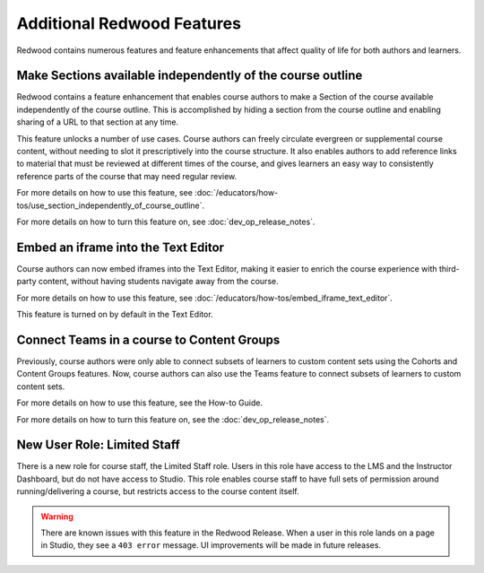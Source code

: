 Additional Redwood Features
===========================

Redwood contains numerous features and feature enhancements that affect quality
of life for both authors and learners.

Make Sections available independently of the course outline
***********************************************************

Redwood contains a feature enhancement that enables course authors to make a
Section of the course available independently of the course outline. This is
accomplished by hiding a section from the course outline and enabling sharing of
a URL to that section at any time.

This feature unlocks a number of use cases. Course authors can freely circulate
evergreen or supplemental course content, without needing to slot it
prescriptively into the course structure. It also enables authors to add
reference links to material that must be reviewed at different times of the
course, and gives learners an easy way to consistently reference parts of the
course that may need regular review.

For more details on how to use this feature, see
:doc:`/educators/how-tos/use_section_independently_of_course_outline`.

For more details on how to turn this feature on, see :doc:`dev_op_release_notes`.

Embed an iframe into the Text Editor
************************************

Course authors can now embed iframes into the Text Editor, making it easier to
enrich the course experience with third-party content, without having students
navigate away from the course.

For more details on how to use this feature, see
:doc:`/educators/how-tos/embed_iframe_text_editor`.

This feature is turned on by default in the Text Editor.

Connect Teams in a course to Content Groups
*******************************************

Previously, course authors were only able to connect subsets of learners to
custom content sets using the Cohorts and Content Groups features. Now, course
authors can also use the Teams feature to connect subsets of learners to custom
content sets. 

For more details on how to use this feature, see the How-to Guide.

For more details on how to turn this feature on, see the :doc:`dev_op_release_notes`.


New User Role: Limited Staff
****************************

There is a new role for course staff, the Limited Staff role. Users in this role
have access to the LMS and the Instructor Dashboard, but do not have access to
Studio. This role enables course staff to have full sets of permission around
running/delivering a course, but restricts access to the course content itself. 

.. warning::

    There are known issues with this feature in the Redwood Release. When a user in
    this role lands on a page in Studio, they see a ``403 error`` message. UI
    improvements will be made in future releases.











